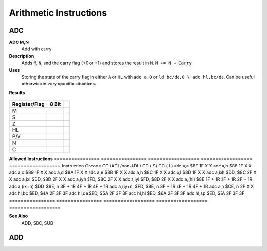 =======================
Arithmetic Instructions
=======================





ADC
--------

**ADC M,N**
	Add with carry

**Description**
	Adds ``M``, ``N``, and the carry flag (+0 or +1) and stores the result in ``M``.
	``M += N + Carry``

**Uses**
	Storing the state of the carry flag in either ``A`` or ``HL``  with ``adc a,0`` or ``ld bc/de,0 \ adc hl,bc/de``. Can be useful otherwise in very specific situations.

**Results**
 
 ================	==========================================	==========================================	========================================
 ================	==========================================	==========================================	========================================
 Register/Flag		8-bit										16-bit (non-ADL)							24-bit (ADL)
 ``M``				Set to the result of ``M + N + Carry``
 ``S`` flag			Set if the result is negative; else reset
 ``Z`` flag			Set if the result is 0; else reset
 ``H`` flag			Set if carry from bit 3; else reset			Set if carry from bit 11; else reset
 ``P/V`` flag		Set if overflow; else reset
 ``N`` flag			Reset
 ``C`` flag			Set if carry from bit 7; else reset			Set if carry from bit 15; else reset		Set if carry from bit 23; else reset
 ================	==========================================	==========================================	========================================
 
 
================  ==========================================  ==========================================
Register/Flag     8 Bit
================  ==========================================  ==========================================
M                 
S                
Z
HL
P/V
N
C          
================  ==========================================  ==========================================

**Allowed Instructions**
================	================	==================	==================	==================
Instruction			Opcode				CC (ADL/non-ADL)	CC (.S)				CC (.L)
adc a,a				$8F					1F					X					X
adc a,b				$88					1F					X					X
adc a,c				$89					1F					X					X
adc a,d				$8A					1F					X					X
adc a,e				$8B					1F					X					X
adc a,h				$8C					1F					X					X
adc a,l				$8D					1F					X					X
adc a,ixh			$DD, $8C			2F					X					X
adc a,ixl			$DD, $8D			2F					X					X
adc a,iyh			$FD, $8C			2F					X					X
adc a,iyl			$FD, $8D			2F					X					X
adc a,(hl)			$8E					1F + 1R				2F + 1R				2F + 1R
adc a,(ix+n)		$DD, $8E, n			3F + 1R				4F + 1R				4F + 1R
adc a,(iy+n)		$FD, $8E, n			3F + 1R				4F + 1R				4F + 1R
adc a,n				$CE, n				2F					X					X
adc hl,bc			$ED, $4A			2F					3F					3F
adc hl,de			$ED, $5A			2F					3F					3F
adc hl,hl			$ED, $6A			2F					3F					3F
adc hl,sp			$ED, $7A			2F					3F					3F
================	================	==================	==================	==================

**See Also**
	ADD, SBC, SUB





ADD
--------
